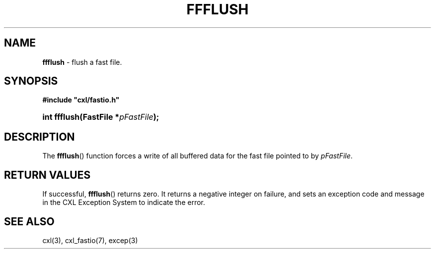 .\" (c) Copyright 2022 Richard W. Marinelli
.\"
.\" This work is licensed under the GNU General Public License (GPLv3).  To view a copy of this license, see the
.\" "License.txt" file included with this distribution or visit http://www.gnu.org/licenses/gpl-3.0.en.html.
.\"
.ad l
.TH FFFLUSH 3 2022-11-04 "Ver. 1.2" "CXL Library Documentation"
.nh \" Turn off hyphenation.
.SH NAME
\fBffflush\fR - flush a fast file.
.SH SYNOPSIS
\fB#include "cxl/fastio.h"\fR
.HP 2
\fBint ffflush(FastFile *\fIpFastFile\fB);\fR
.SH DESCRIPTION
The \fBffflush\fR() function forces a write of all buffered data for the fast file pointed to by \fIpFastFile\fR.
.SH RETURN VALUES
If successful, \fBffflush\fR() returns zero.  It returns a negative integer on failure, and sets an exception code and
message in the CXL Exception System to indicate the error.
.SH SEE ALSO
cxl(3), cxl_fastio(7), excep(3)
